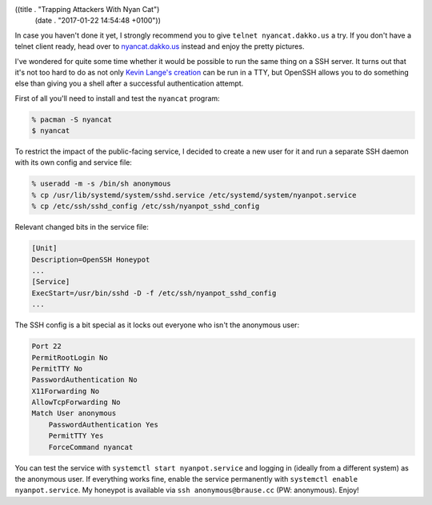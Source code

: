 ((title . "Trapping Attackers With Nyan Cat")
 (date . "2017-01-22 14:54:48 +0100"))

In case you haven't done it yet, I strongly recommend you to give
``telnet nyancat.dakko.us`` a try.  If you don't have a telnet client
ready, head over to `nyancat.dakko.us <http://nyancat.dakko.us/>`_
instead and enjoy the pretty pictures.

I've wondered for quite some time whether it would be possible to run
the same thing on a SSH server.  It turns out that it's not too hard
to do as not only `Kevin Lange's creation`_ can be run in a TTY, but
OpenSSH allows you to do something else than giving you a shell after
a successful authentication attempt.

First of all you'll need to install and test the ``nyancat`` program:

.. code:: shell

    % pacman -S nyancat
    $ nyancat

To restrict the impact of the public-facing service, I decided to
create a new user for it and run a separate SSH daemon with its own
config and service file:

.. code:: shell

    % useradd -m -s /bin/sh anonymous
    % cp /usr/lib/systemd/system/sshd.service /etc/systemd/system/nyanpot.service
    % cp /etc/ssh/sshd_config /etc/ssh/nyanpot_sshd_config

Relevant changed bits in the service file:

.. code:: ini

    [Unit]
    Description=OpenSSH Honeypot
    ...
    [Service]
    ExecStart=/usr/bin/sshd -D -f /etc/ssh/nyanpot_sshd_config
    ...

The SSH config is a bit special as it locks out everyone who isn't the
anonymous user:

.. code::

    Port 22
    PermitRootLogin No
    PermitTTY No
    PasswordAuthentication No
    X11Forwarding No
    AllowTcpForwarding No
    Match User anonymous
        PasswordAuthentication Yes
        PermitTTY Yes
        ForceCommand nyancat

You can test the service with ``systemctl start nyanpot.service`` and
logging in (ideally from a different system) as the anonymous user.
If everything works fine, enable the service permanently with
``systemctl enable nyanpot.service``.  My honeypot is available via
``ssh anonymous@brause.cc`` (PW: anonymous).  Enjoy!

.. _Kevin Lange's creation: https://github.com/klange/nyancat
